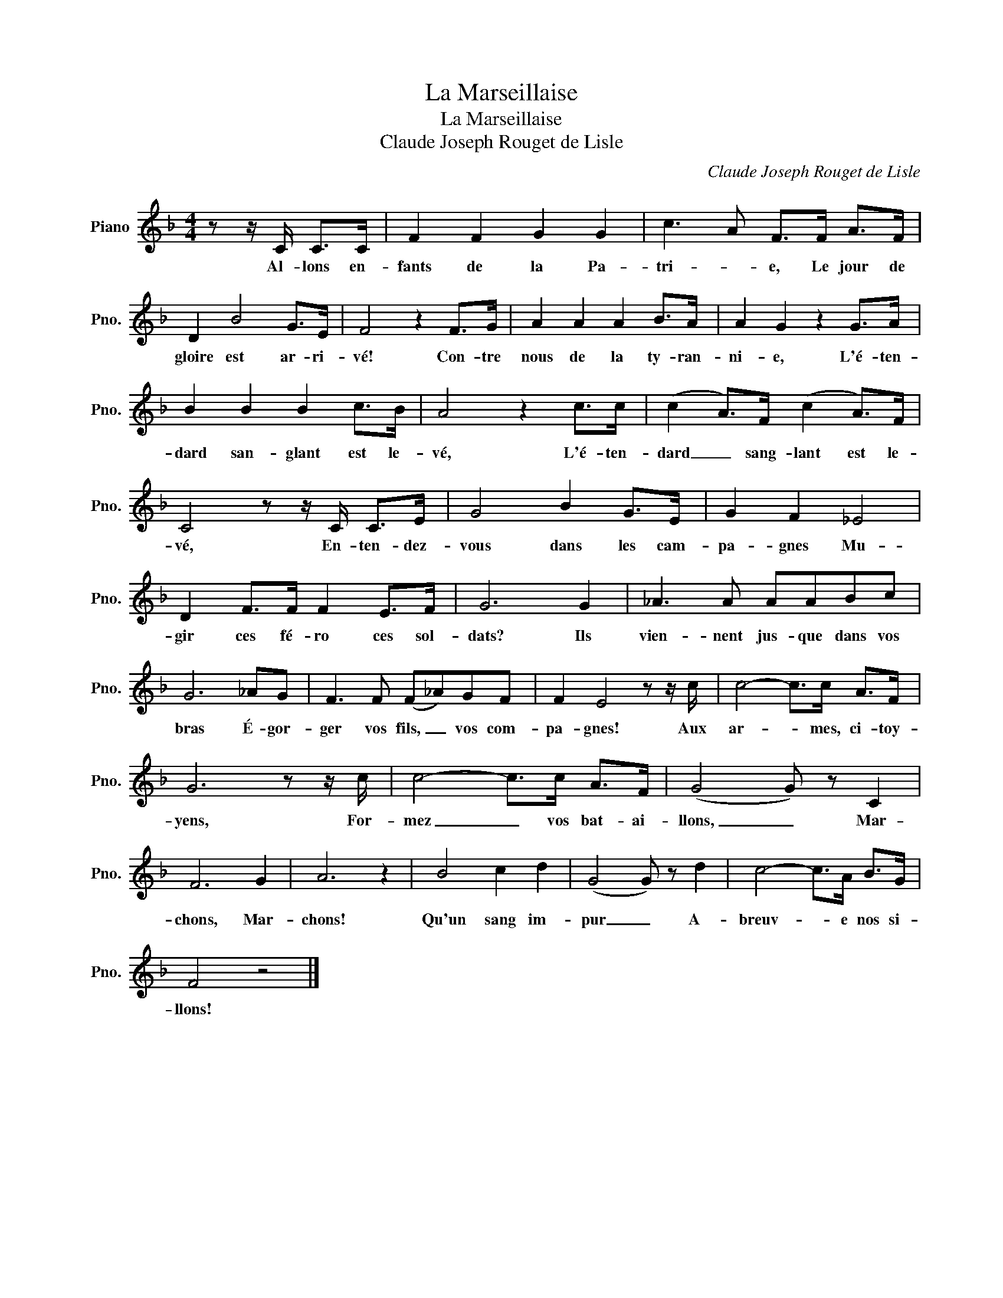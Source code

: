 X:1
T:La Marseillaise
T:La Marseillaise
T:Claude Joseph Rouget de Lisle
C:Claude Joseph Rouget de Lisle
L:1/8
M:4/4
K:F
V:1 treble nm="Piano" snm="Pno."
V:1
 z z/ C/ C>C | F2 F2 G2 G2 | c3 A F>F A>F | D2 B4 G>E | F4 z2 F>G | A2 A2 A2 B>A | A2 G2 z2 G>A | %7
w: Al- lons en-|fants de la Pa-|tri- * e, Le jour de|gloire est ar- ri-|vé! Con- tre|nous de la ty- ran-|ni- e, L'é- ten-|
 B2 B2 B2 c>B | A4 z2 c>c | (c2 A>)F (c2 A>)F | C4 z z/ C/ C>E | G4 B2 G>E | G2 F2 _E4 | %13
w: dard san- glant est le-|vé, L'é- ten-|dard _ sang- lant est le-|vé, En- ten- dez-|vous dans les cam-|pa- gnes Mu-|
 D2 F>F F2 E>F | G6 G2 | _A3 A AABc | G6 _AG | F3 F (F_A)GF | F2 E4 z z/ c/ | c4- c>c A>F | %20
w: gir ces fé- ro ces sol-|dats? Ils|vien- nent jus- que dans vos|bras É- gor-|ger vos fils, _ vos com-|pa- gnes! Aux|ar- * mes, ci- toy-|
 G6 z z/ c/ | c4- c>c A>F | (G4 G) z C2 | F6 G2 | A6 z2 | B4 c2 d2 | (G4 G) z d2 | c4- c>A B>G | %28
w: yens, For-|mez _ vos bat- ai-|llons, _ Mar-|chons, Mar-|chons!|Qu'un sang im-|pur _ A-|breuv- * e nos si-|
 F4 z4 |] %29
w: llons!|

